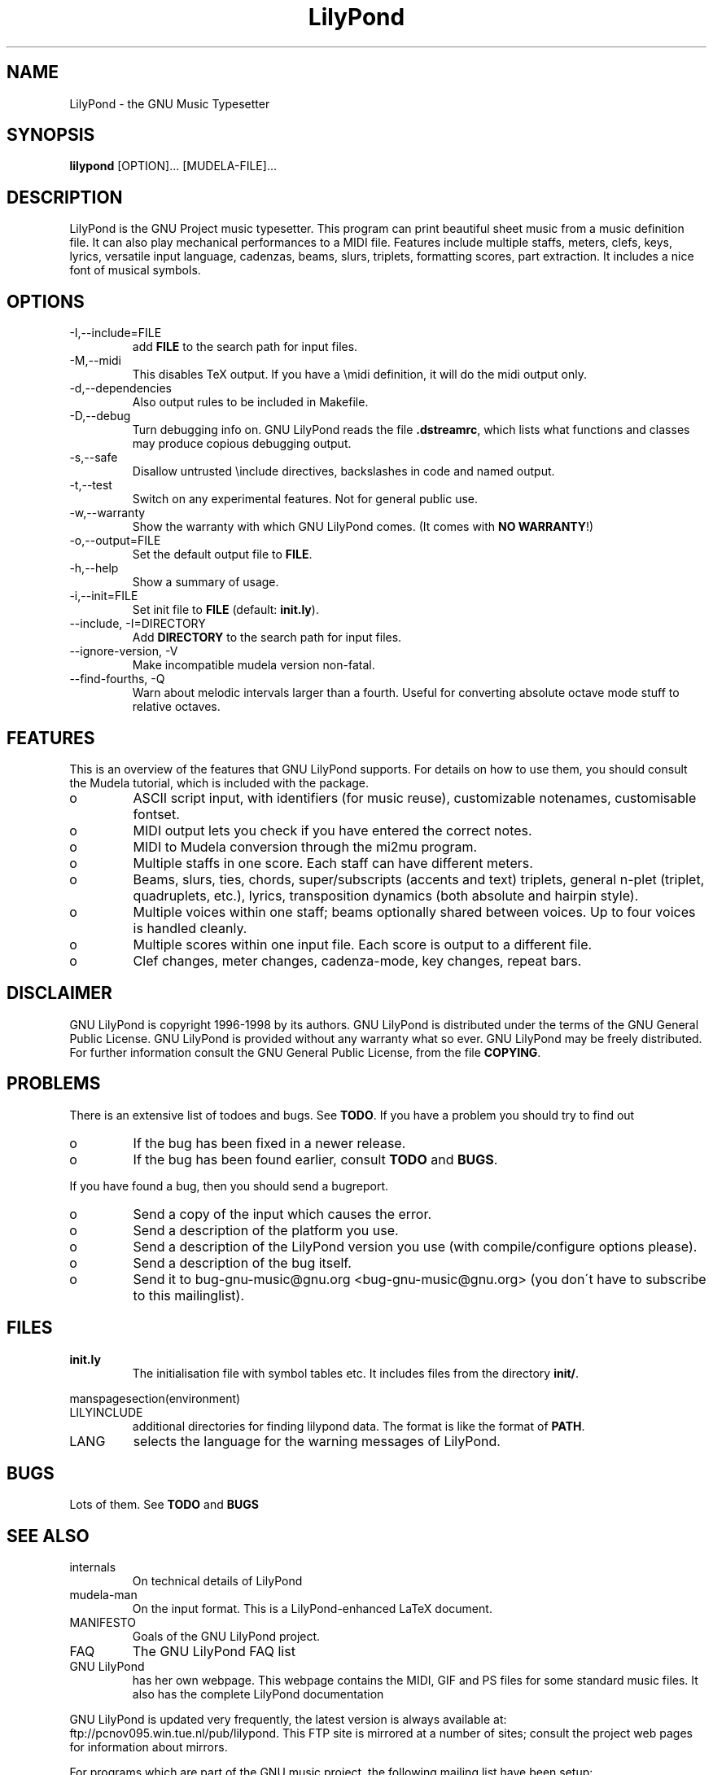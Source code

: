.TH "LilyPond" "1" "1998" "The LilyPond package" "The GNU Project Music Typesetter" 
.PP 
.PP 
.SH "NAME" 
LilyPond \- the GNU Music Typesetter
.PP 
.SH "SYNOPSIS" 
\fBlilypond\fP [OPTION]\&.\&.\&. [MUDELA-FILE]\&.\&.\&.
.PP 
.SH "DESCRIPTION" 
.PP 
LilyPond is the GNU Project music typesetter\&.  This program can print
beautiful sheet music from a music definition file\&.  It can also play
mechanical performances to a MIDI file\&.  Features include multiple
staffs, meters, clefs, keys, lyrics, versatile input language, cadenzas,
beams, slurs, triplets, formatting scores, part extraction\&.  It includes
a nice font of musical symbols\&.
.PP 
.SH "OPTIONS" 
.IP "-I,--include=FILE" 
add \fBFILE\fP to the search path for input files\&.
.IP "-M,--midi" 
This disables TeX output\&. If you have a \emidi definition, it will do the 
midi output only\&.
.IP "-d,--dependencies" 
Also output rules to be included in Makefile\&.
.IP "-D,--debug" 
Turn debugging info on\&.  GNU LilyPond reads the file \fB\&.dstreamrc\fP, 
which lists what functions and classes may produce copious debugging
output\&.
.IP "-s,--safe" 
Disallow untrusted \f(CW\einclude\fP directives, backslashes in 
code and named output\&.
.IP "-t,--test" 
Switch on any experimental features\&.  Not for general public use\&.
.IP "-w,--warranty" 
Show the warranty with which GNU LilyPond comes\&. (It comes with 
\fBNO WARRANTY\fP!)
.IP "-o,--output=FILE" 
Set the default output file to \fBFILE\fP\&.
.IP "-h,--help" 
Show a summary of usage\&.
.IP "-i,--init=FILE" 
Set init file to \fBFILE\fP (default: \fBinit\&.ly\fP)\&.
.IP "--include, -I=DIRECTORY" 
Add \fBDIRECTORY\fP to the search path for input files\&.
.IP "--ignore-version, -V" 
Make incompatible mudela version non-fatal\&.
.IP "--find-fourths, -Q" 
Warn about melodic intervals larger than a fourth\&.  Useful for 
converting absolute octave mode stuff to relative octaves\&.
.PP 
.SH "FEATURES" 
.PP 
This is an overview of the features that GNU LilyPond supports\&.  For
details on how to use them, you should consult the Mudela tutorial,
which is included with the package\&.
.PP 
.IP o 
ASCII script input, with identifiers (for music reuse),
customizable notenames, customisable fontset\&.
.IP o 
MIDI output lets you check if you have entered the correct notes\&.
.IP o 
MIDI to Mudela conversion through the mi2mu program\&.
.IP o 
Multiple staffs in one score\&.  Each staff can have different meters\&.
.IP o 
Beams, slurs, ties, chords, super/subscripts (accents and text)
triplets, general n-plet (triplet, quadruplets, etc\&.), lyrics,
transposition dynamics (both absolute and hairpin style)\&.
.IP o 
Multiple voices within one staff; beams optionally shared
between voices\&.  Up to four voices is handled cleanly\&.
.IP o 
Multiple scores within one input file\&.  Each score is output to
a different file\&.
.IP o 
Clef changes, meter changes, cadenza-mode, key changes, repeat bars\&.
.PP 
.SH "DISCLAIMER" 
.PP 
GNU LilyPond is copyright 1996-1998 by its authors\&.  GNU LilyPond is
distributed under the terms of the GNU General Public License\&.  GNU LilyPond 
is provided without any warranty what so ever\&.
GNU LilyPond may be freely distributed\&.  For further information consult 
the GNU General Public License, from the file \fBCOPYING\fP\&.
.PP 
.SH "PROBLEMS" 
.PP 
There is an extensive list of todoes and bugs\&.  See \fBTODO\fP\&.  If you
have a problem you should try to find out
.PP 
.IP o 
If the bug has been fixed in a newer release\&.
.IP o 
If the bug has been found earlier, consult \fBTODO\fP and \fBBUGS\fP\&.
.PP 
If you have found a bug, then you should send a bugreport\&.
.PP 
.IP o 
Send a copy of the input which causes the error\&.
.IP o 
Send a description of the platform you use\&.
.IP o 
Send a description of the LilyPond version you use 
(with compile/configure options please)\&.
.IP o 
Send a description of the bug itself\&.
.IP o 
Send it to bug-gnu-music@gnu\&.org <bug-gnu-music@gnu\&.org> (you don\'t have to subscribe
to this mailinglist)\&.
.PP 
.SH "FILES" 
.IP "\fBinit\&.ly\fP" 
The initialisation file with symbol tables etc\&.  It
includes files from the directory \fBinit/\fP\&.
.PP 
manspagesection(environment)
.PP 
.IP "LILYINCLUDE" 
additional directories for finding lilypond data\&.  The
format is like the format of \fBPATH\fP\&.
.IP "LANG" 
selects the language for the warning messages of LilyPond\&.
.PP 
.SH "BUGS" 
.PP 
Lots of them\&.  See \fBTODO\fP and \fBBUGS\fP
.PP 
.SH "SEE ALSO" 
.PP 
.IP "internals" 
On technical details of LilyPond
.IP "mudela-man" 
On the input format\&.  This is a LilyPond-enhanced LaTeX document\&.
.IP "MANIFESTO" 
Goals of the GNU LilyPond project\&.
.IP "FAQ" 
The GNU LilyPond FAQ list
.IP "GNU LilyPond" 
has her own webpage\&.  This webpage contains the MIDI, GIF and PS files for 
some standard music files\&.  It also has the complete LilyPond documentation
.PP 
GNU LilyPond is
updated very frequently, the latest version is always available at:
ftp://pcnov095\&.win\&.tue\&.nl/pub/lilypond\&.  This FTP site is mirrored
at a number of sites; consult the project web pages for information
about mirrors\&.
.PP 
For programs which are part of the GNU music project, the following
mailing list have been setup:
.PP 
.IP "info-gnu-music@gnu\&.org <info-gnu-music@gnu\&.org>" 
For information on the GNU Music project, to subscribe: send mail with
subject "subscribe" to info-gnu-music-request@gnu\&.org <info-gnu-music-request@gnu\&.org>
.IP "help-gnu-music@gnu\&.org <help-gnu-music@gnu\&.org>" 
For help with programs from the GNU music project\&.  To subscribe: send
mail with subject "subscribe" to help-gnu-music-request@gnu\&.org <help-gnu-music-request@gnu\&.org>
.IP "bug-gnu-music@gnu\&.org <bug-gnu-music@gnu\&.org>" 
If you have bugreports, you should send them to this list\&.  If you want
to read all bugreports, you should subscribe to this list\&.  To
subscribe: send mail with subject "subscribe" to
bug-gnu-music-request@gnu\&.org <bug-gnu-music-request@gnu\&.org>
.IP "gnu-music-discuss@gnu\&.org <gnu-music-discuss@gnu\&.org>" 
For discussions concerning the GNU Music project, to subscribe: send
mail with subject "subscribe" to
gnu-music-discuss-request@gnu\&.org <gnu-music-discuss-request@gnu\&.org>
.PP 
Announces of new versions will be sent to info-gnu-music and
gnu-music-discuss\&.
.PP 
.SH "REMARKS" 
.PP 
GNU LilyPond has no connection with the music package Rosegarden, other
than the names being similar (:-)
.PP 
.SH "HISTORY" 
.PP 
(for a  detailed changelog, see \fBNEWS\fP)
.PP 
GNU LilyPond\'s roots lie in MPP, a preprocessor to the rather arcane
MusiXTeX macro package for TeX\&.  A friend of mine, Jan Nieuwenhuizen
wrote the first 44 versions (0\&.01 to 0\&.44), then his program caught my
attention, and I was slowly sucked in to the interesting problem of
easily producing beautifully printed music\&.  I contributed some
code\&.  We soon realised that MPP\'s design was too fundamentally broken
to be repaired, so it was decided to rewrite MPP\&.  We debated a lot about
the requirements to an inputformat (fall 1995)\&.  I sat down and started
with a parser-first, bottom-up rewrite called mpp95 (which totally
failed, obviously)\&.
.PP 
After long and hard thinking, I came up with an algorithm for the
horizontal spacing of multiple staffs (april 1996) I coded it (and did
not test it)\&.  After starting with this fundamental piece, I slowly
added the stages which come before spacing, and after\&.  A half year
later, I had a first working version, (october 1996)\&.  I announced
Patchlevel 0\&.0\&.7 (or 8) to the mutex list after asking some technical
details on spacing; it was downloaded approximately 4 times\&.  Then I
got the hang of it, and in the subsequent two months, I coded until it
had doubled in size (pl 23)\&.
.PP 
Most the other history is described in the NEWS file\&.  The first large
scale release (0\&.1) was done after approximately 78 patchlevels on
August 1, 1997\&.
.PP 
.SH "AUTHOR" 
.PP 
Please consult the documentation file \fBAUTHORS\&.txt\fP for more detailed
information, and small contributions\&. 
.PP 
.IP o 
Han-wen Nienhuys <hanwen@cs\&.uu\&.nl>
http://www\&.cs\&.uu\&.nl/people/hanwen
.IP o 
Jan Nieuwenhuizen <janneke@gnu\&.org>
http://www\&.xs4all\&.nl/~jantien
